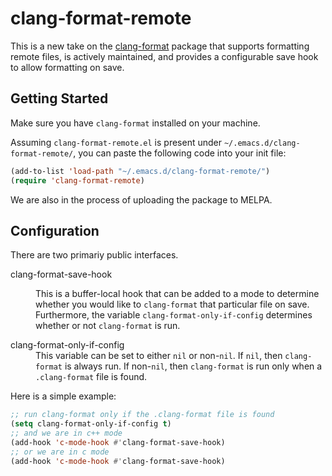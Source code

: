 * clang-format-remote

This is a new take on the [[https://melpa.org/#/clang-format][clang-format]] package that supports formatting remote files,
is actively maintained, and provides a configurable save hook to allow formatting on
save.

** Getting Started

Make sure you have =clang-format= installed on your machine.

Assuming =clang-format-remote.el= is present under =~/.emacs.d/clang-format-remote/=,
you can paste the following code into your init file:

#+BEGIN_SRC emacs-lisp
(add-to-list 'load-path "~/.emacs.d/clang-format-remote/")
(require 'clang-format-remote)
#+END_SRC

We are also in the process of uploading the package to MELPA.

** Configuration

There are two primariy public interfaces.

- clang-format-save-hook :: This is a buffer-local hook that can be added to a mode to
  determine whether you would like to =clang-format= that particular file on save.
  Furthermore, the variable =clang-format-only-if-config= determines whether or not 
  =clang-format= is run.

- clang-format-only-if-config :: This variable can be set to either =nil= or non-=nil=.
  If =nil=, then =clang-format= is always run.
  If non-=nil=, then =clang-format= is run only when a =.clang-format= file is found.

Here is a simple example:
#+BEGIN_SRC emacs-lisp
;; run clang-format only if the .clang-format file is found
(setq clang-format-only-if-config t)
;; and we are in c++ mode
(add-hook 'c-mode-hook #'clang-format-save-hook)
;; or we are in c mode
(add-hook 'c-mode-hook #'clang-format-save-hook)
#+END_SRC

